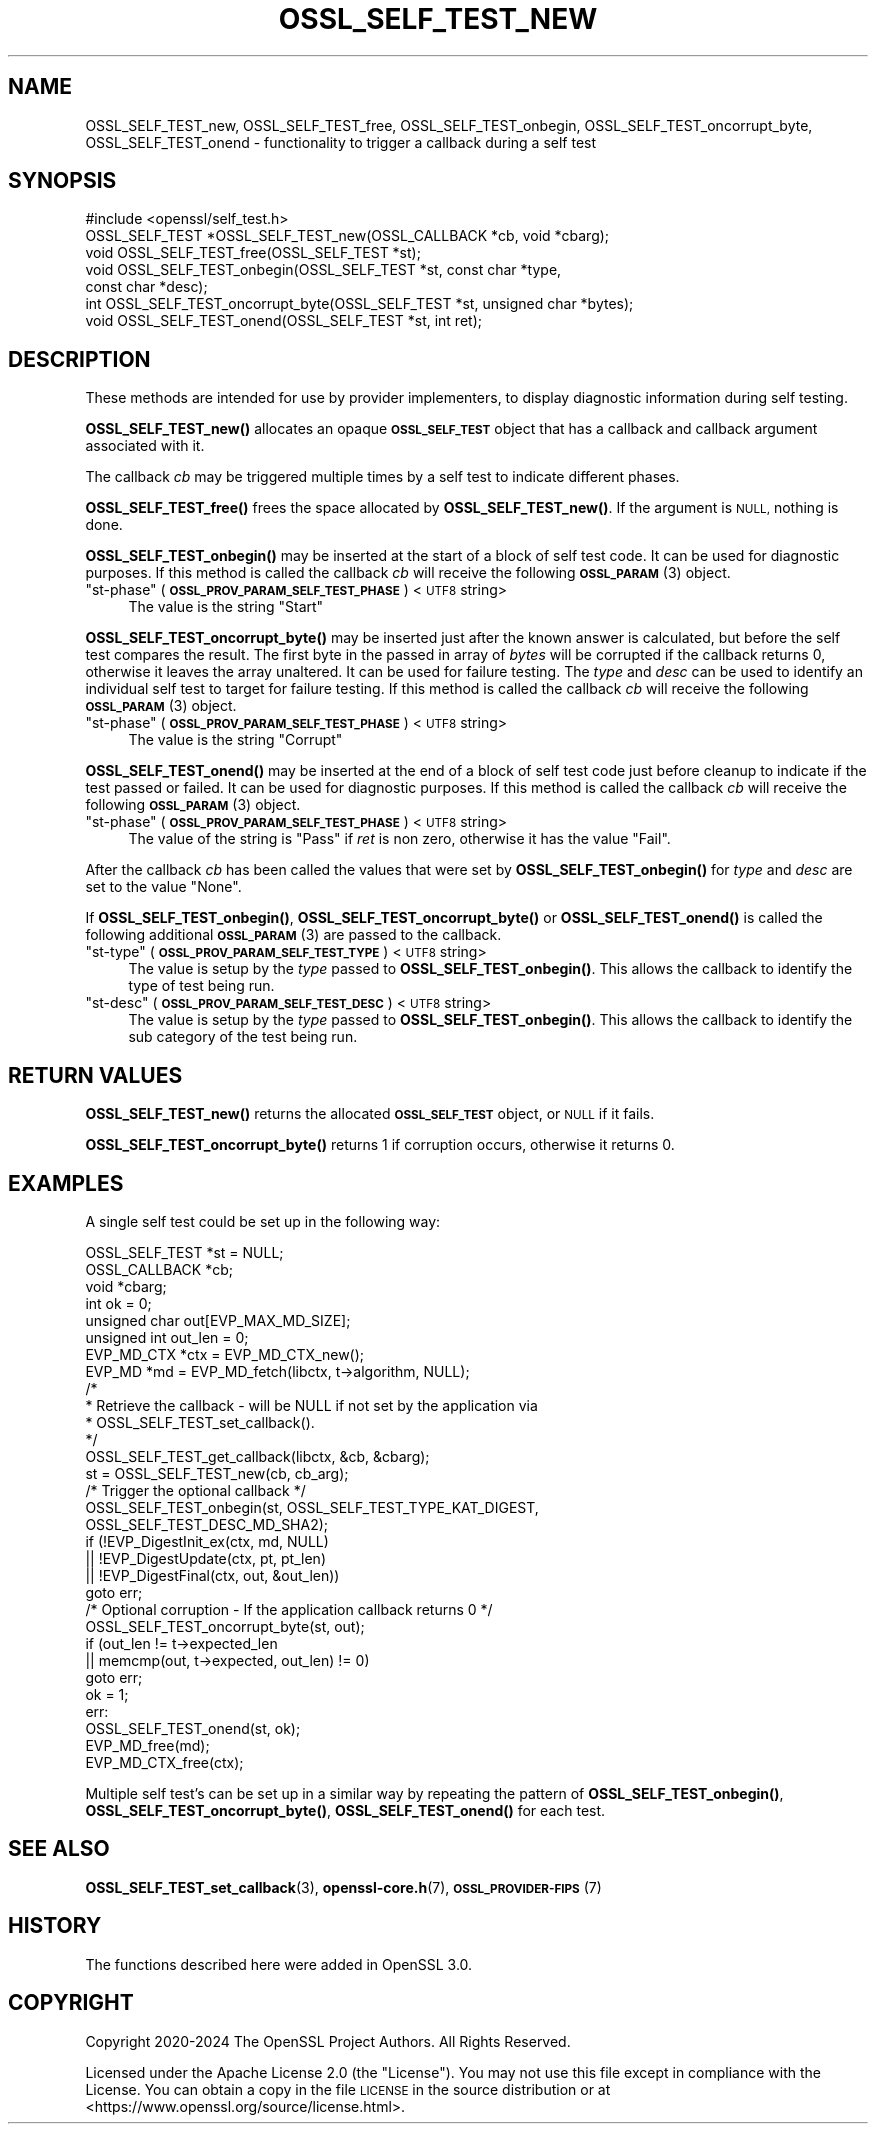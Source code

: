 .\" Automatically generated by Pod::Man 4.14 (Pod::Simple 3.42)
.\"
.\" Standard preamble:
.\" ========================================================================
.de Sp \" Vertical space (when we can't use .PP)
.if t .sp .5v
.if n .sp
..
.de Vb \" Begin verbatim text
.ft CW
.nf
.ne \\$1
..
.de Ve \" End verbatim text
.ft R
.fi
..
.\" Set up some character translations and predefined strings.  \*(-- will
.\" give an unbreakable dash, \*(PI will give pi, \*(L" will give a left
.\" double quote, and \*(R" will give a right double quote.  \*(C+ will
.\" give a nicer C++.  Capital omega is used to do unbreakable dashes and
.\" therefore won't be available.  \*(C` and \*(C' expand to `' in nroff,
.\" nothing in troff, for use with C<>.
.tr \(*W-
.ds C+ C\v'-.1v'\h'-1p'\s-2+\h'-1p'+\s0\v'.1v'\h'-1p'
.ie n \{\
.    ds -- \(*W-
.    ds PI pi
.    if (\n(.H=4u)&(1m=24u) .ds -- \(*W\h'-12u'\(*W\h'-12u'-\" diablo 10 pitch
.    if (\n(.H=4u)&(1m=20u) .ds -- \(*W\h'-12u'\(*W\h'-8u'-\"  diablo 12 pitch
.    ds L" ""
.    ds R" ""
.    ds C` ""
.    ds C' ""
'br\}
.el\{\
.    ds -- \|\(em\|
.    ds PI \(*p
.    ds L" ``
.    ds R" ''
.    ds C`
.    ds C'
'br\}
.\"
.\" Escape single quotes in literal strings from groff's Unicode transform.
.ie \n(.g .ds Aq \(aq
.el       .ds Aq '
.\"
.\" If the F register is >0, we'll generate index entries on stderr for
.\" titles (.TH), headers (.SH), subsections (.SS), items (.Ip), and index
.\" entries marked with X<> in POD.  Of course, you'll have to process the
.\" output yourself in some meaningful fashion.
.\"
.\" Avoid warning from groff about undefined register 'F'.
.de IX
..
.nr rF 0
.if \n(.g .if rF .nr rF 1
.if (\n(rF:(\n(.g==0)) \{\
.    if \nF \{\
.        de IX
.        tm Index:\\$1\t\\n%\t"\\$2"
..
.        if !\nF==2 \{\
.            nr % 0
.            nr F 2
.        \}
.    \}
.\}
.rr rF
.\"
.\" Accent mark definitions (@(#)ms.acc 1.5 88/02/08 SMI; from UCB 4.2).
.\" Fear.  Run.  Save yourself.  No user-serviceable parts.
.    \" fudge factors for nroff and troff
.if n \{\
.    ds #H 0
.    ds #V .8m
.    ds #F .3m
.    ds #[ \f1
.    ds #] \fP
.\}
.if t \{\
.    ds #H ((1u-(\\\\n(.fu%2u))*.13m)
.    ds #V .6m
.    ds #F 0
.    ds #[ \&
.    ds #] \&
.\}
.    \" simple accents for nroff and troff
.if n \{\
.    ds ' \&
.    ds ` \&
.    ds ^ \&
.    ds , \&
.    ds ~ ~
.    ds /
.\}
.if t \{\
.    ds ' \\k:\h'-(\\n(.wu*8/10-\*(#H)'\'\h"|\\n:u"
.    ds ` \\k:\h'-(\\n(.wu*8/10-\*(#H)'\`\h'|\\n:u'
.    ds ^ \\k:\h'-(\\n(.wu*10/11-\*(#H)'^\h'|\\n:u'
.    ds , \\k:\h'-(\\n(.wu*8/10)',\h'|\\n:u'
.    ds ~ \\k:\h'-(\\n(.wu-\*(#H-.1m)'~\h'|\\n:u'
.    ds / \\k:\h'-(\\n(.wu*8/10-\*(#H)'\z\(sl\h'|\\n:u'
.\}
.    \" troff and (daisy-wheel) nroff accents
.ds : \\k:\h'-(\\n(.wu*8/10-\*(#H+.1m+\*(#F)'\v'-\*(#V'\z.\h'.2m+\*(#F'.\h'|\\n:u'\v'\*(#V'
.ds 8 \h'\*(#H'\(*b\h'-\*(#H'
.ds o \\k:\h'-(\\n(.wu+\w'\(de'u-\*(#H)/2u'\v'-.3n'\*(#[\z\(de\v'.3n'\h'|\\n:u'\*(#]
.ds d- \h'\*(#H'\(pd\h'-\w'~'u'\v'-.25m'\f2\(hy\fP\v'.25m'\h'-\*(#H'
.ds D- D\\k:\h'-\w'D'u'\v'-.11m'\z\(hy\v'.11m'\h'|\\n:u'
.ds th \*(#[\v'.3m'\s+1I\s-1\v'-.3m'\h'-(\w'I'u*2/3)'\s-1o\s+1\*(#]
.ds Th \*(#[\s+2I\s-2\h'-\w'I'u*3/5'\v'-.3m'o\v'.3m'\*(#]
.ds ae a\h'-(\w'a'u*4/10)'e
.ds Ae A\h'-(\w'A'u*4/10)'E
.    \" corrections for vroff
.if v .ds ~ \\k:\h'-(\\n(.wu*9/10-\*(#H)'\s-2\u~\d\s+2\h'|\\n:u'
.if v .ds ^ \\k:\h'-(\\n(.wu*10/11-\*(#H)'\v'-.4m'^\v'.4m'\h'|\\n:u'
.    \" for low resolution devices (crt and lpr)
.if \n(.H>23 .if \n(.V>19 \
\{\
.    ds : e
.    ds 8 ss
.    ds o a
.    ds d- d\h'-1'\(ga
.    ds D- D\h'-1'\(hy
.    ds th \o'bp'
.    ds Th \o'LP'
.    ds ae ae
.    ds Ae AE
.\}
.rm #[ #] #H #V #F C
.\" ========================================================================
.\"
.IX Title "OSSL_SELF_TEST_NEW 3ossl"
.TH OSSL_SELF_TEST_NEW 3ossl "2025-09-16" "3.5.3" "OpenSSL"
.\" For nroff, turn off justification.  Always turn off hyphenation; it makes
.\" way too many mistakes in technical documents.
.if n .ad l
.nh
.SH "NAME"
OSSL_SELF_TEST_new,
OSSL_SELF_TEST_free,
OSSL_SELF_TEST_onbegin,
OSSL_SELF_TEST_oncorrupt_byte,
OSSL_SELF_TEST_onend \- functionality to trigger a callback during a self test
.SH "SYNOPSIS"
.IX Header "SYNOPSIS"
.Vb 1
\& #include <openssl/self_test.h>
\&
\& OSSL_SELF_TEST *OSSL_SELF_TEST_new(OSSL_CALLBACK *cb, void *cbarg);
\& void OSSL_SELF_TEST_free(OSSL_SELF_TEST *st);
\&
\& void OSSL_SELF_TEST_onbegin(OSSL_SELF_TEST *st, const char *type,
\&                             const char *desc);
\& int OSSL_SELF_TEST_oncorrupt_byte(OSSL_SELF_TEST *st, unsigned char *bytes);
\& void OSSL_SELF_TEST_onend(OSSL_SELF_TEST *st, int ret);
.Ve
.SH "DESCRIPTION"
.IX Header "DESCRIPTION"
These methods are intended for use by provider implementers, to display
diagnostic information during self testing.
.PP
\&\fBOSSL_SELF_TEST_new()\fR allocates an opaque \fB\s-1OSSL_SELF_TEST\s0\fR object that has a
callback and callback argument associated with it.
.PP
The callback \fIcb\fR may be triggered multiple times by a self test to indicate
different phases.
.PP
\&\fBOSSL_SELF_TEST_free()\fR frees the space allocated by \fBOSSL_SELF_TEST_new()\fR.
If the argument is \s-1NULL,\s0 nothing is done.
.PP
\&\fBOSSL_SELF_TEST_onbegin()\fR may be inserted at the start of a block of self test
code. It can be used for diagnostic purposes.
If this method is called the callback \fIcb\fR will receive the following
\&\s-1\fBOSSL_PARAM\s0\fR\|(3) object.
.ie n .IP """st-phase"" (\fB\s-1OSSL_PROV_PARAM_SELF_TEST_PHASE\s0\fR) <\s-1UTF8\s0 string>" 4
.el .IP "``st-phase'' (\fB\s-1OSSL_PROV_PARAM_SELF_TEST_PHASE\s0\fR) <\s-1UTF8\s0 string>" 4
.IX Item "st-phase (OSSL_PROV_PARAM_SELF_TEST_PHASE) <UTF8 string>"
The value is the string \*(L"Start\*(R"
.PP
\&\fBOSSL_SELF_TEST_oncorrupt_byte()\fR may be inserted just after the known answer is
calculated, but before the self test compares the result. The first byte in the
passed in array of \fIbytes\fR will be corrupted if the callback returns 0,
otherwise it leaves the array unaltered. It can be used for failure testing.
The \fItype\fR and \fIdesc\fR can be used to identify an individual self test to
target for failure testing.
If this method is called the callback \fIcb\fR will receive the following
\&\s-1\fBOSSL_PARAM\s0\fR\|(3) object.
.ie n .IP """st-phase"" (\fB\s-1OSSL_PROV_PARAM_SELF_TEST_PHASE\s0\fR) <\s-1UTF8\s0 string>" 4
.el .IP "``st-phase'' (\fB\s-1OSSL_PROV_PARAM_SELF_TEST_PHASE\s0\fR) <\s-1UTF8\s0 string>" 4
.IX Item "st-phase (OSSL_PROV_PARAM_SELF_TEST_PHASE) <UTF8 string>"
The value is the string \*(L"Corrupt\*(R"
.PP
\&\fBOSSL_SELF_TEST_onend()\fR may be inserted at the end of a block of self test code
just before cleanup to indicate if the test passed or failed. It can be used for
diagnostic purposes.
If this method is called the callback \fIcb\fR will receive the following
\&\s-1\fBOSSL_PARAM\s0\fR\|(3) object.
.ie n .IP """st-phase"" (\fB\s-1OSSL_PROV_PARAM_SELF_TEST_PHASE\s0\fR) <\s-1UTF8\s0 string>" 4
.el .IP "``st-phase'' (\fB\s-1OSSL_PROV_PARAM_SELF_TEST_PHASE\s0\fR) <\s-1UTF8\s0 string>" 4
.IX Item "st-phase (OSSL_PROV_PARAM_SELF_TEST_PHASE) <UTF8 string>"
The value of the string is \*(L"Pass\*(R" if \fIret\fR is non zero, otherwise it has the
value \*(L"Fail\*(R".
.PP
After the callback \fIcb\fR has been called the values that were set by
\&\fBOSSL_SELF_TEST_onbegin()\fR for \fItype\fR and \fIdesc\fR are set to the value \*(L"None\*(R".
.PP
If \fBOSSL_SELF_TEST_onbegin()\fR, \fBOSSL_SELF_TEST_oncorrupt_byte()\fR or
\&\fBOSSL_SELF_TEST_onend()\fR is called the following additional \s-1\fBOSSL_PARAM\s0\fR\|(3) are
passed to the callback.
.ie n .IP """st-type"" (\fB\s-1OSSL_PROV_PARAM_SELF_TEST_TYPE\s0\fR) <\s-1UTF8\s0 string>" 4
.el .IP "``st-type'' (\fB\s-1OSSL_PROV_PARAM_SELF_TEST_TYPE\s0\fR) <\s-1UTF8\s0 string>" 4
.IX Item "st-type (OSSL_PROV_PARAM_SELF_TEST_TYPE) <UTF8 string>"
The value is setup by the \fItype\fR passed to \fBOSSL_SELF_TEST_onbegin()\fR.
This allows the callback to identify the type of test being run.
.ie n .IP """st-desc"" (\fB\s-1OSSL_PROV_PARAM_SELF_TEST_DESC\s0\fR) <\s-1UTF8\s0 string>" 4
.el .IP "``st-desc'' (\fB\s-1OSSL_PROV_PARAM_SELF_TEST_DESC\s0\fR) <\s-1UTF8\s0 string>" 4
.IX Item "st-desc (OSSL_PROV_PARAM_SELF_TEST_DESC) <UTF8 string>"
The value is setup by the \fItype\fR passed to \fBOSSL_SELF_TEST_onbegin()\fR.
This allows the callback to identify the sub category of the test being run.
.SH "RETURN VALUES"
.IX Header "RETURN VALUES"
\&\fBOSSL_SELF_TEST_new()\fR returns the allocated \fB\s-1OSSL_SELF_TEST\s0\fR object, or \s-1NULL\s0 if
it fails.
.PP
\&\fBOSSL_SELF_TEST_oncorrupt_byte()\fR returns 1 if corruption occurs, otherwise it
returns 0.
.SH "EXAMPLES"
.IX Header "EXAMPLES"
A single self test could be set up in the following way:
.PP
.Vb 8
\&    OSSL_SELF_TEST *st = NULL;
\&    OSSL_CALLBACK *cb;
\&    void *cbarg;
\&    int ok = 0;
\&    unsigned char out[EVP_MAX_MD_SIZE];
\&    unsigned int out_len = 0;
\&    EVP_MD_CTX *ctx = EVP_MD_CTX_new();
\&    EVP_MD *md = EVP_MD_fetch(libctx, t\->algorithm, NULL);
\&
\&    /*
\&     * Retrieve the callback \- will be NULL if not set by the application via
\&     * OSSL_SELF_TEST_set_callback().
\&     */
\&    OSSL_SELF_TEST_get_callback(libctx, &cb, &cbarg);
\&
\&    st = OSSL_SELF_TEST_new(cb, cb_arg);
\&
\&    /* Trigger the optional callback */
\&    OSSL_SELF_TEST_onbegin(st, OSSL_SELF_TEST_TYPE_KAT_DIGEST,
\&                           OSSL_SELF_TEST_DESC_MD_SHA2);
\&
\&    if (!EVP_DigestInit_ex(ctx, md, NULL)
\&        || !EVP_DigestUpdate(ctx, pt, pt_len)
\&        || !EVP_DigestFinal(ctx, out, &out_len))
\&        goto err;
\&
\&    /* Optional corruption \- If the application callback returns 0 */
\&    OSSL_SELF_TEST_oncorrupt_byte(st, out);
\&
\&    if (out_len != t\->expected_len
\&        || memcmp(out, t\->expected, out_len) != 0)
\&        goto err;
\&    ok = 1;
\&  err:
\&    OSSL_SELF_TEST_onend(st, ok);
\&    EVP_MD_free(md);
\&    EVP_MD_CTX_free(ctx);
.Ve
.PP
Multiple self test's can be set up in a similar way by repeating the pattern of
\&\fBOSSL_SELF_TEST_onbegin()\fR, \fBOSSL_SELF_TEST_oncorrupt_byte()\fR, \fBOSSL_SELF_TEST_onend()\fR
for each test.
.SH "SEE ALSO"
.IX Header "SEE ALSO"
\&\fBOSSL_SELF_TEST_set_callback\fR\|(3),
\&\fBopenssl\-core.h\fR\|(7),
\&\s-1\fBOSSL_PROVIDER\-FIPS\s0\fR\|(7)
.SH "HISTORY"
.IX Header "HISTORY"
The functions described here were added in OpenSSL 3.0.
.SH "COPYRIGHT"
.IX Header "COPYRIGHT"
Copyright 2020\-2024 The OpenSSL Project Authors. All Rights Reserved.
.PP
Licensed under the Apache License 2.0 (the \*(L"License\*(R").  You may not use
this file except in compliance with the License.  You can obtain a copy
in the file \s-1LICENSE\s0 in the source distribution or at
<https://www.openssl.org/source/license.html>.

